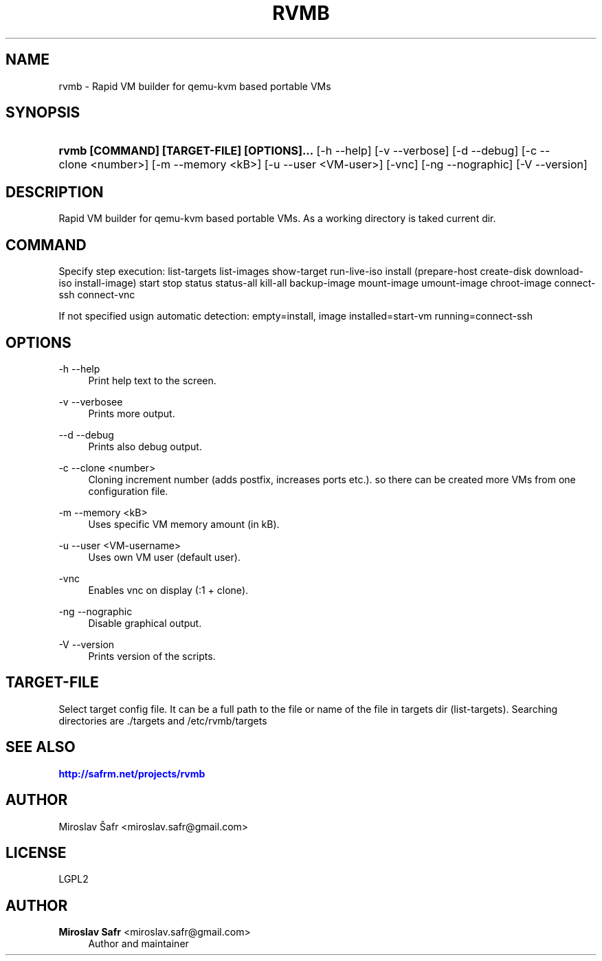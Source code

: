 '\" t
.\"     Title: rvmb
.\"    Author: Miroslav Safr <miroslav.safr@gmail.com>
.\" Generator: DocBook XSL Stylesheets v1.78.1 <http://docbook.sf.net/>
.\"      Date: 20140618_1257
.\"    Manual:  Rapid VM builder for qemu-kvm based portable VMs
.\"    Source: rvmb 0.3.0
.\"  Language: English
.\"
.TH "RVMB" "1" "20140618_1257" "rvmb 0.3.0" "Rapid VM builder for qemu-kvm"
.\" -----------------------------------------------------------------
.\" * Define some portability stuff
.\" -----------------------------------------------------------------
.\" ~~~~~~~~~~~~~~~~~~~~~~~~~~~~~~~~~~~~~~~~~~~~~~~~~~~~~~~~~~~~~~~~~
.\" http://bugs.debian.org/507673
.\" http://lists.gnu.org/archive/html/groff/2009-02/msg00013.html
.\" ~~~~~~~~~~~~~~~~~~~~~~~~~~~~~~~~~~~~~~~~~~~~~~~~~~~~~~~~~~~~~~~~~
.ie \n(.g .ds Aq \(aq
.el       .ds Aq '
.\" -----------------------------------------------------------------
.\" * set default formatting
.\" -----------------------------------------------------------------
.\" disable hyphenation
.nh
.\" disable justification (adjust text to left margin only)
.ad l
.\" -----------------------------------------------------------------
.\" * MAIN CONTENT STARTS HERE *
.\" -----------------------------------------------------------------
.SH "NAME"
rvmb \- Rapid VM builder for qemu\-kvm based portable VMs
.SH "SYNOPSIS"
.HP \w'\fBrvmb\ [COMMAND]\ [TARGET\-FILE]\ [OPTIONS]\&.\&.\&.\fR\ 'u
\fBrvmb [COMMAND] [TARGET\-FILE] [OPTIONS]\&.\&.\&.\fR [\-h\ \-\-help] [\-v\ \-\-verbose] [\-d\ \-\-debug] [\-c\ \-\-clone\ <number>] [\-m\ \-\-memory\ <kB>] [\-u\ \-\-user\ <VM\-user>] [\-vnc] [\-ng\ \-\-nographic] [\-V\ \-\-version]
.SH "DESCRIPTION"
.PP
Rapid VM builder for qemu\-kvm based portable VMs\&. As a working directory is taked current dir\&.
.SH "COMMAND"
.PP
Specify step execution: list\-targets list\-images show\-target run\-live\-iso install (prepare\-host create\-disk download\-iso install\-image) start stop status status\-all kill\-all backup\-image mount\-image umount\-image chroot\-image connect\-ssh connect\-vnc
.PP
If not specified usign automatic detection: empty=install, image installed=start\-vm running=connect\-ssh
.SH "OPTIONS"
.PP
\-h \-\-help
.RS 4
Print help text to the screen\&.
.RE
.PP
\-v \-\-verbosee
.RS 4
Prints more output\&.
.RE
.PP
\-\-d \-\-debug
.RS 4
Prints also debug output\&.
.RE
.PP
\-c \-\-clone <number>
.RS 4
Cloning increment number (adds postfix, increases ports etc\&.)\&. so there can be created more VMs from one configuration file\&.
.RE
.PP
\-m \-\-memory <kB>
.RS 4
Uses specific VM memory amount (in kB)\&.
.RE
.PP
\-u \-\-user <VM\-username>
.RS 4
Uses own VM user (default user)\&.
.RE
.PP
\-vnc
.RS 4
Enables vnc on display (:1 + clone)\&.
.RE
.PP
\-ng \-\-nographic
.RS 4
Disable graphical output\&.
.RE
.PP
\-V \-\-version
.RS 4
Prints version of the scripts\&.
.RE
.SH "TARGET-FILE"
.PP
Select target config file\&. It can be a full path to the file or name of the file in targets dir (list\-targets)\&. Searching directories are \&./targets and /etc/rvmb/targets
.SH "SEE ALSO"
.PP
\m[blue]\fB\%http://safrm.net/projects/rvmb\fR\m[]
.SH "AUTHOR"
.PP
Miroslav Šafr <miroslav\&.safr@gmail\&.com>
.SH "LICENSE"
.PP
LGPL2
.SH "AUTHOR"
.PP
\fBMiroslav Safr\fR <\&miroslav\&.safr@gmail\&.com\&>
.RS 4
Author and maintainer
.RE
